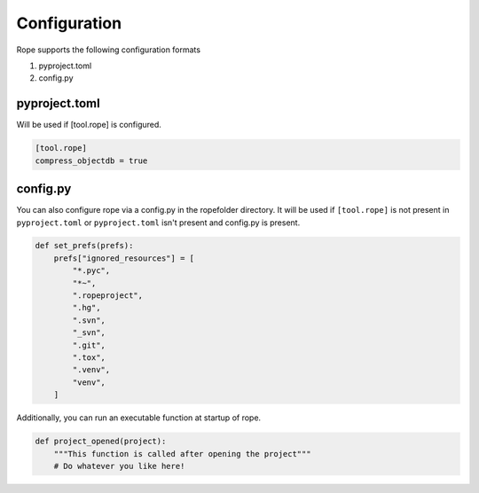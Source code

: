 Configuration
=============
Rope supports the following configuration formats

1. pyproject.toml
2. config.py 

pyproject.toml 
--------------
Will be used if [tool.rope] is configured.

.. code-block:: toml 
   
    [tool.rope]
    compress_objectdb = true

config.py 
---------
You can also configure rope via a config.py in the ropefolder directory.   
It will be used if ``[tool.rope]`` is not present in ``pyproject.toml`` or ``pyproject.toml`` isn't present and config.py is present.

.. code-block:: python3
    
    def set_prefs(prefs):
        prefs["ignored_resources"] = [
            "*.pyc",
            "*~",
            ".ropeproject",
            ".hg",
            ".svn",
            "_svn",
            ".git",
            ".tox",
            ".venv",
            "venv",
        ]

Additionally, you can run an executable function at startup of rope. 

.. code-block:: python3 
   
    def project_opened(project):
        """This function is called after opening the project"""
        # Do whatever you like here!
 

..
    Options
    -------
    .. autopytoolconfigtable:: rope.base.prefs.Prefs

